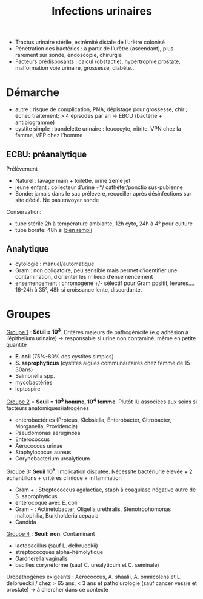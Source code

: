 :PROPERTIES:
:ID:       9347af68-14c8-4bc0-b986-9dc4da51c13d
:END:
#+title: Infections urinaires
#+filetags: personal medecine
- Tractus urinaire stérile, extrémité distale de l’urètre colonisé
- Pénétration des bactéries : à partir de l’urètre (ascendant), plus rarement sur sonde, endoscopie, chirurgie
- Facteurs prédisposants : calcul (obstactle), hypertrophie prostate, malformation voie urinaire, grossesse, diabète...

* Démarche
- autre : risque de complication, PNA; dépistage pour grossesse, chir ; échec traitement; > 4 épisodes par an -> EBCU (bactérie + antibiogramme)
- cystite simple : bandelette urinaire : leucocyte, nitrite. VPN chez la famme, VPP chez l’homme

** ECBU: préanalytique
Prélèvement
- Naturel : lavage main + toilette, urine 2eme jet
- jeune enfant : collecteur d’urine +*/ cathéter/ponctio sus-pubienne
- Sonde: jamais dans le sac prélevere, recueiller après désinfections sur site dédié. Ne pas envoyer sonde
Conservation:
- tube stérile 2h à température ambiante, 12h cyto, 24h à 4° pour culture
- tube borate: 48h si _bien rempli_

** Analytique
- cytologie : manuel/automatique
- Gram : non obligatoire, peu sensible mais permet d’identifier une contamination, d’orienter les milieux d’ensemencement
- ensemencement : chromogène +/- sélectif pour Gram positif, levures.... 16-24h à 35°, 48h si croissance lente, discordante.

* Groupes
_Groupe 1_ : *Seuil = 10^3*. Critères majeurs de pathogénicité (e.g adhésion à l’épithelium urinaire) -> responsable si urine non contaminé, même en petite quantité
- *E. coli* (75%-80% des cystites simples)
- *S. saprophyticus* (cystites aigües communautaires chez femme de 15-30ans)
- Salmonella spp.
- mycobactéries
- leptospire

_Groupe 2_ = *Seuil = 10^3 homme, 10^4 femme*. Plutôt IU associées aux soins si facteurs anatomiques/iatrogènes
- entérobactéries (Proteus, Klebsiella, Enterobacter, Citrobacter, Morganella, Providencia)
- Pseudomonas aeruginosa
- Enterococcus
- Aerococcus urinae
- Staphylococus aureus
- Corynebacterium urealyticum

_Groupe 3_: *Seuil 10^5*. Implication discutée. Nécessite bactériurie élevée + 2 échantillons + critères clinique + inflammation
- Gram + : Streptococcus agalactiae, staph à coagulase négative autre de S. saprophyticus
- entérocoque avec E. coli
- Gram - : Actinetobacter, Oligella urethralis, Stenotrophomonas maltophilia, Burkholderia cepacia
- Candida

_Groupe 4_ : *Seuil: non*. Contaminant
- lactobacillus (sauf L. delbrueckii)
- streptococques alpha-hémolytique
- Gardnerella vaginalis
- bacilles corynéforme (sauf C. urealyticum et C. seminale)

Uropathogènes exigeants : Aerococcus, A. shaalii, A. omnicolens et L. delbrueckii
/ chez > 65 ans, < 3 ans et patho urologie (sauf cancer vessie et prostate) -> à chercher dans ce contexte
